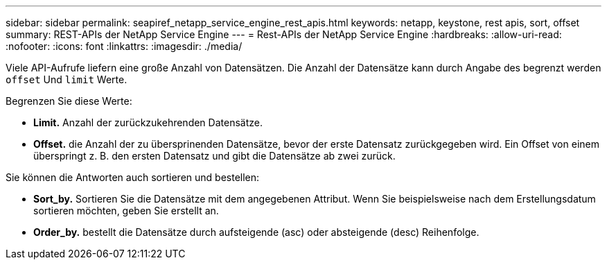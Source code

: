 ---
sidebar: sidebar 
permalink: seapiref_netapp_service_engine_rest_apis.html 
keywords: netapp, keystone, rest apis, sort, offset 
summary: REST-APIs der NetApp Service Engine 
---
= Rest-APIs der NetApp Service Engine
:hardbreaks:
:allow-uri-read: 
:nofooter: 
:icons: font
:linkattrs: 
:imagesdir: ./media/


[role="lead"]
Viele API-Aufrufe liefern eine große Anzahl von Datensätzen. Die Anzahl der Datensätze kann durch Angabe des begrenzt werden `offset` Und `limit` Werte.

Begrenzen Sie diese Werte:

* *Limit.* Anzahl der zurückzukehrenden Datensätze.
* *Offset.* die Anzahl der zu übersprinenden Datensätze, bevor der erste Datensatz zurückgegeben wird. Ein Offset von einem überspringt z. B. den ersten Datensatz und gibt die Datensätze ab zwei zurück.


Sie können die Antworten auch sortieren und bestellen:

* *Sort_by.* Sortieren Sie die Datensätze mit dem angegebenen Attribut. Wenn Sie beispielsweise nach dem Erstellungsdatum sortieren möchten, geben Sie erstellt an.
* *Order_by.* bestellt die Datensätze durch aufsteigende (asc) oder absteigende (desc) Reihenfolge.

